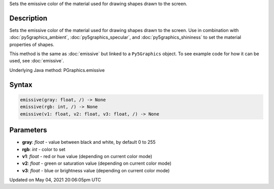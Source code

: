.. title: Py5Graphics.emissive()
.. slug: py5graphics_emissive
.. date: 2021-05-04 20:06:05 UTC+00:00
.. tags:
.. category:
.. link:
.. description: py5 Py5Graphics.emissive() documentation
.. type: text

Sets the emissive color of the material used for drawing shapes drawn to the screen.

Description
===========

Sets the emissive color of the material used for drawing shapes drawn to the screen. Use in combination with :doc:`py5graphics_ambient`, :doc:`py5graphics_specular`, and :doc:`py5graphics_shininess` to set the material properties of shapes.

This method is the same as :doc:`emissive` but linked to a ``Py5Graphics`` object. To see example code for how it can be used, see :doc:`emissive`.

Underlying Java method: PGraphics.emissive

Syntax
======

.. code:: python

    emissive(gray: float, /) -> None
    emissive(rgb: int, /) -> None
    emissive(v1: float, v2: float, v3: float, /) -> None

Parameters
==========

* **gray**: `float` - value between black and white, by default 0 to 255
* **rgb**: `int` - color to set
* **v1**: `float` - red or hue value (depending on current color mode)
* **v2**: `float` - green or saturation value (depending on current color mode)
* **v3**: `float` - blue or brightness value (depending on current color mode)


Updated on May 04, 2021 20:06:05pm UTC

